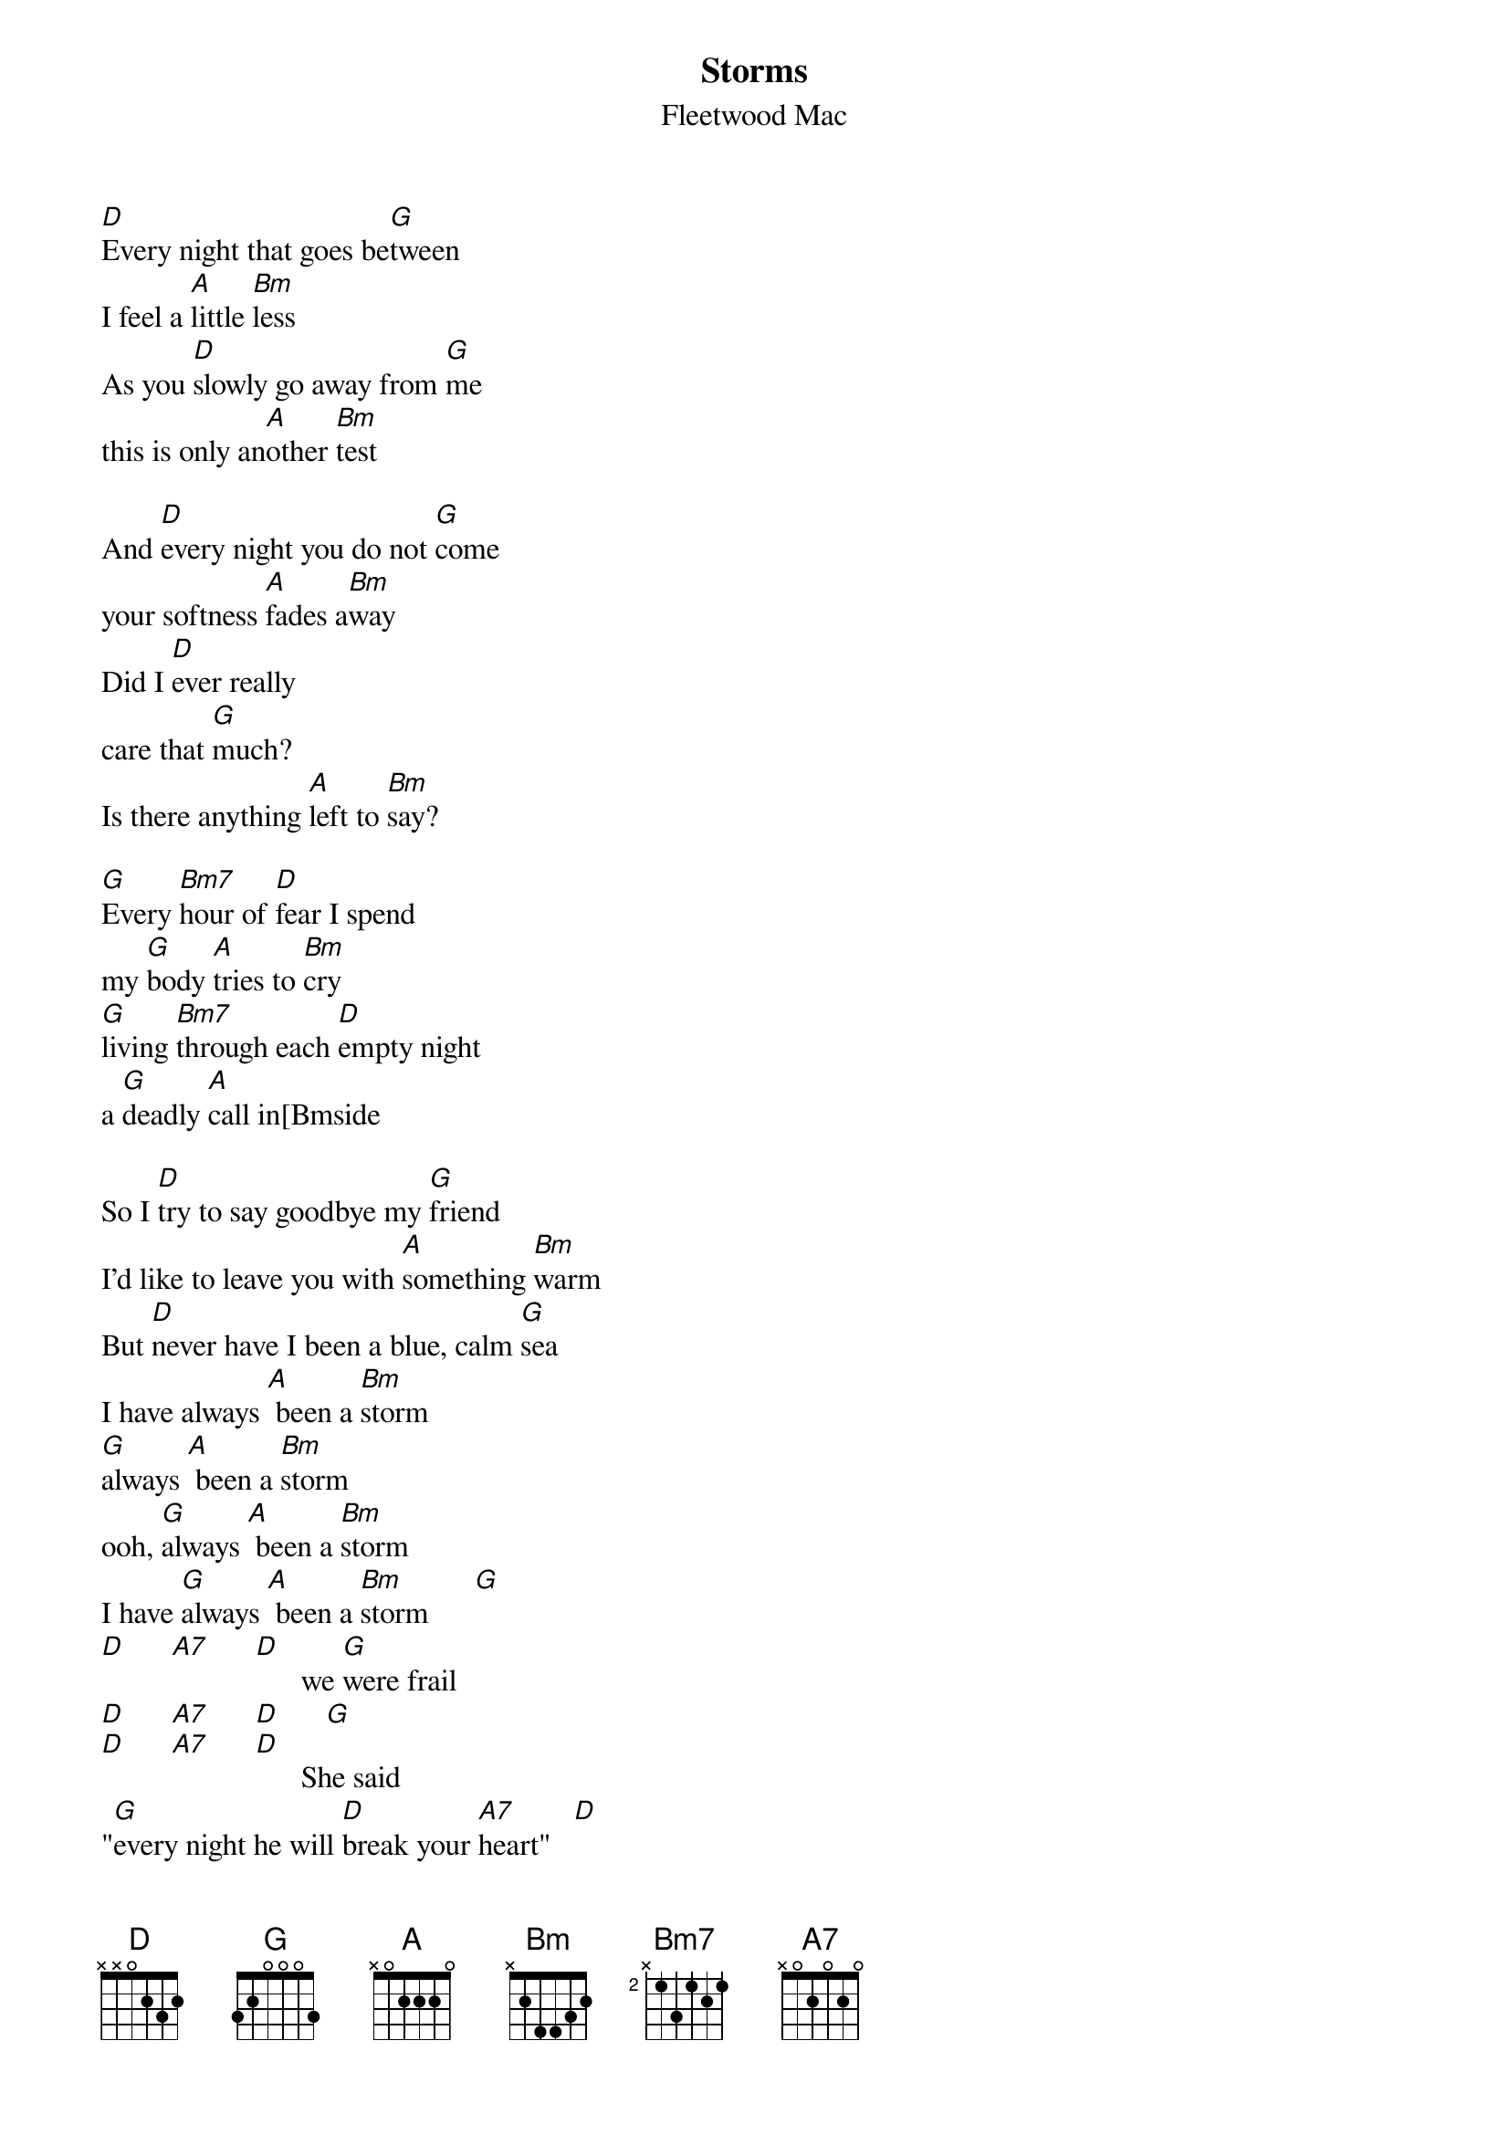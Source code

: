{t:Storms}
{st:Fleetwood Mac}
[D]Every night that goes be[G]tween
I feel a [A]little [Bm]less
As you [D]slowly go away from [G]me
this is only an[A]other [Bm]test

And [D]every night you do not [G]come
your softness [A]fades a[Bm]way
Did I [D]ever really
care that [G]much?
Is there anything [A]left to [Bm]say?

[G]Every [Bm7]hour of [D]fear I spend
my [G]body [A]tries to [Bm]cry
[G]living [Bm7]through each [D]empty night
a [G]deadly [A]call in[Bmside

So I [D]try to say goodbye my [G]friend
I'd like to leave you with [A]something [Bm]warm
But [D]never have I been a blue, calm [G]sea
I have always [A] been a [Bm]storm
[G]always [A] been a [Bm]storm
ooh, [G]always [A] been a [Bm]storm
I have [G]always [A] been a [Bm]storm      [G]
[D]      [A7]      [D]      we [G]were frail
[D]      [A7]      [D]      [G]
[D]      [A7]      [D]      She said
"[G]every night he will [D]break your [A7]heart"   [D]
I should have [G]known from the first
[D] I'd be the [A7]broken hear[D]ted      [G]
[D]      [A7]      [D]
I [G]loved you from the start [D]      [A7]
[D]      Save us      [G]      [D]      [A7]
And not [D] all the prayers in the world
save [G]us.      [D]      [A7]
#Pascual